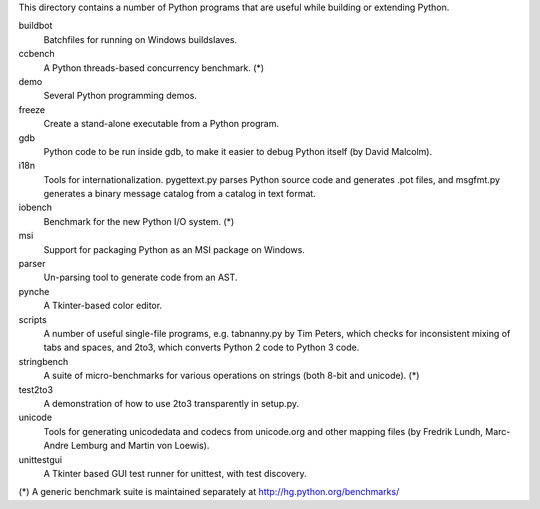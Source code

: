 This directory contains a number of Python programs that are useful
while building or extending Python.

buildbot        
  Batchfiles for running on Windows buildslaves.

ccbench         
  A Python threads-based concurrency benchmark. (*)

demo            
    Several Python programming demos.

freeze          
  Create a stand-alone executable from a Python program.

gdb             
  Python code to be run inside gdb, to make it easier to
  debug Python itself (by David Malcolm).

i18n            
  Tools for internationalization. pygettext.py
  parses Python source code and generates .pot files,
  and msgfmt.py generates a binary message catalog
  from a catalog in text format.

iobench         
 Benchmark for the new Python I/O system. (*)

msi             
  Support for packaging Python as an MSI package on Windows.

parser          
  Un-parsing tool to generate code from an AST.

pynche          
  A Tkinter-based color editor.

scripts         
  A number of useful single-file programs, e.g. tabnanny.py
  by Tim Peters, which checks for inconsistent mixing of
  tabs and spaces, and 2to3, which converts Python 2 code
  to Python 3 code.

stringbench     
  A suite of micro-benchmarks for various operations on
  strings (both 8-bit and unicode). (*)

test2to3        
  A demonstration of how to use 2to3 transparently in setup.py.

unicode         
  Tools for generating unicodedata and codecs from unicode.org
  and other mapping files (by Fredrik Lundh, Marc-Andre Lemburg
  and Martin von Loewis).

unittestgui     
  A Tkinter based GUI test runner for unittest, with test
  discovery.


(*) A generic benchmark suite is maintained separately at http://hg.python.org/benchmarks/
